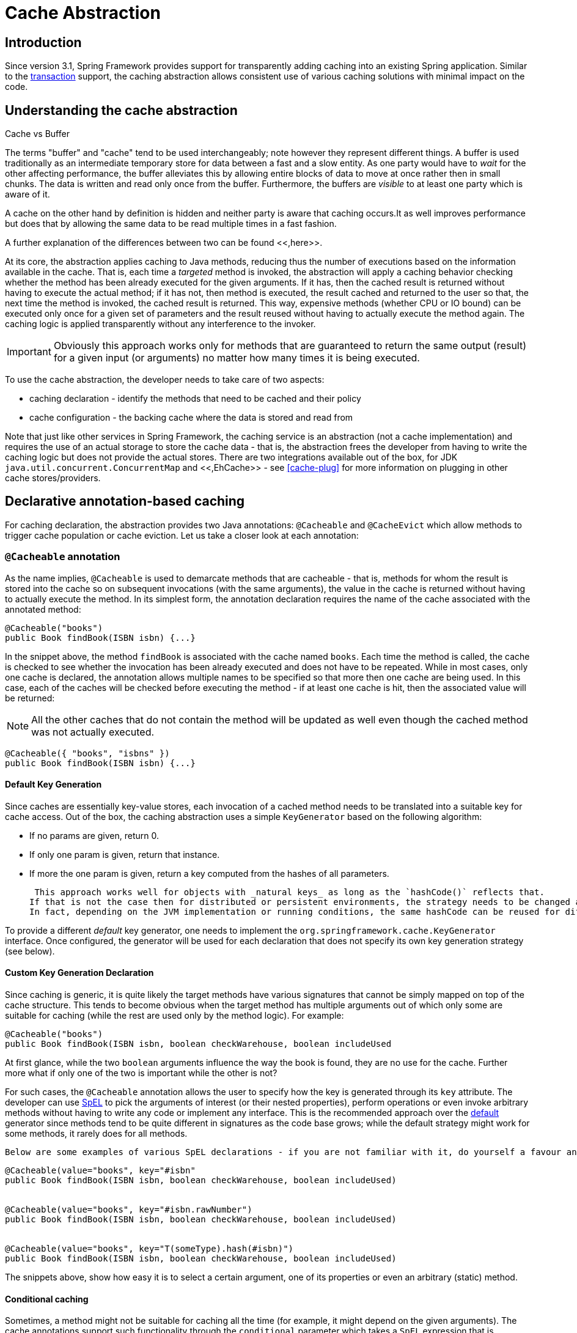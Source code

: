 
= Cache Abstraction

== Introduction

Since version 3.1, Spring Framework provides support for transparently adding caching into an existing Spring application.
Similar to the <<transaction,transaction>> support, the caching abstraction allows consistent use of various caching solutions with minimal impact on the code.

== Understanding the cache abstraction

.Cache vs Buffer
****
The terms "buffer" and "cache" tend to be used interchangeably; note however they represent different things.
A buffer is used traditionally as an intermediate temporary store for data between a fast and a slow entity.
As one party would have to _wait_ for the other affecting performance, the buffer alleviates this by allowing entire blocks of data to move at once rather then in small chunks.
The data is written and read only once from the buffer.
Furthermore, the buffers are _visible_ to at least one party which is aware of it.

A cache on the other hand by definition is hidden and neither party is aware that caching occurs.It as well improves performance but does that by allowing the same data to be read multiple times in a fast fashion.

A further explanation of the differences between two can be found <<,here>>.
****

At its core, the abstraction applies caching to Java methods, reducing thus the number of executions based on the information available in the cache.
That is, each time a _targeted_ method is invoked, the abstraction will apply a caching behavior checking whether the method has been already executed for the given arguments.
If it has, then the cached result is returned without having to execute the actual method; if it has not, then method is executed, the result cached and returned to the user so that, the next time the method is invoked, the cached result is returned.
This way, expensive methods (whether CPU or IO bound) can be executed only once for a given set of parameters and the result reused without having to actually execute the method again.
The caching logic is applied transparently without any interference to the invoker.

IMPORTANT: Obviously this approach works only for methods that are guaranteed to return the same output (result) for a given input (or arguments) no matter how many times it is being executed.

To use the cache abstraction, the developer needs to take care of two aspects: 

* caching declaration - identify the methods that need to be cached and their policy
* cache configuration - the backing cache where the data is stored and read from 

Note that just like other services in Spring Framework, the caching service is an abstraction (not a cache implementation) and requires the use of an actual storage to store the cache data - that is, the abstraction frees the developer from having to write the caching logic but does not provide the actual stores.
There are two integrations available out of the box, for JDK `java.util.concurrent.ConcurrentMap` and <<,EhCache>> - see <<cache-plug>> for more information on plugging in other cache stores/providers.

== Declarative annotation-based caching

For caching declaration, the abstraction provides two Java annotations: `@Cacheable` and `@CacheEvict` which allow methods to trigger cache population or cache eviction.
Let us take a closer look at each annotation:

=== `@Cacheable` annotation

As the name implies, `@Cacheable` is used to demarcate methods that are cacheable - that is, methods for whom the result is stored into the cache so on subsequent invocations (with the same arguments), the value in the cache is returned without having to actually execute the method.
In its simplest form, the annotation declaration requires the name of the cache associated with the annotated method:

[source,java]
----
@Cacheable("books")
public Book findBook(ISBN isbn) {...}
----

In the snippet above, the method `findBook` is associated with the cache named `books`.
Each time the method is called, the cache is checked to see whether the invocation has been already executed and does not have to be repeated.
While in most cases, only one cache is declared, the annotation allows multiple names to be specified so that more then one cache are being used.
In this case, each of the caches will be checked before executing the method - if at least one cache is hit, then the associated value will be returned:

NOTE: All the other caches that do not contain the method will be updated as well even though the cached method was not actually executed.

[source,java]
----
@Cacheable({ "books", "isbns" })
public Book findBook(ISBN isbn) {...}
----

==== Default Key Generation

Since caches are essentially key-value stores, each invocation of a cached method needs to be translated into a suitable key for cache access.
Out of the box, the caching abstraction uses a simple [interface]`KeyGenerator` based on the following algorithm:

* If no params are given, return 0.
* If only one param is given, return that instance.
* If more the one param is given, return a key computed from the hashes of all parameters.

 This approach works well for objects with _natural keys_ as long as the `hashCode()` reflects that.
If that is not the case then for distributed or persistent environments, the strategy needs to be changed as the objects hashCode is not preserved.
In fact, depending on the JVM implementation or running conditions, the same hashCode can be reused for different objects, in the same VM instance.

To provide a different _default_ key generator, one needs to implement the [interface]`org.springframework.cache.KeyGenerator` interface.
Once configured, the generator will be used for each declaration that does not specify its own key generation strategy (see below).


==== Custom Key Generation Declaration

Since caching is generic, it is quite likely the target methods have various signatures that cannot be simply mapped on top of the cache structure.
This tends to become obvious when the target method has multiple arguments out of which only some are suitable for caching (while the rest are used only by the method logic).
For example:

[source,java]
----
@Cacheable("books")
public Book findBook(ISBN isbn, boolean checkWarehouse, boolean includeUsed
----

At first glance, while the two `boolean` arguments influence the way the book is found, they are no use for the cache.
Further more what if only one of the two is important while the other is not?

For such cases, the `@Cacheable` annotation allows the user to specify how the key is generated through its `key` attribute.
The developer can use <<expressions,SpEL>> to pick the arguments of interest (or their nested properties), perform operations or even invoke arbitrary methods without having to write any code or implement any interface.
This is the recommended approach over the <<cache-annotations-cacheable-default-key,default>> generator since methods tend to be quite different in signatures as the code base grows; while the default strategy might work for some methods, it rarely does for all methods.

 Below are some examples of various SpEL declarations - if you are not familiar with it, do yourself a favour and read <<expressions>>: 

[source,java]
----

@Cacheable(value="books", key="#isbn"
public Book findBook(ISBN isbn, boolean checkWarehouse, boolean includeUsed)


@Cacheable(value="books", key="#isbn.rawNumber")
public Book findBook(ISBN isbn, boolean checkWarehouse, boolean includeUsed)


@Cacheable(value="books", key="T(someType).hash(#isbn)")
public Book findBook(ISBN isbn, boolean checkWarehouse, boolean includeUsed)
----

The snippets above, show how easy it is to select a certain argument, one of its properties or even an arbitrary (static) method.

==== Conditional caching

Sometimes, a method might not be suitable for caching all the time (for example, it might depend on the given arguments).
The cache annotations support such functionality through the `conditional` parameter which takes a `SpEL` expression that is evaluated to either `true` or `false`.
If `true`, the method is cached - if not, it behaves as if the method is not cached, that is executed every since time no matter what values are in the cache or what arguments are used.
A quick example - the following method will be cached, only if the argument `name` has a length shorter then 32:

[source,java]
----
@Cacheable(value="book", condition="#name.length < 32")
public Book findBook(String name)
----

In addition the `conditional` parameter, the `unless` parameter can be used to veto the adding of a value to the cache.
Unlike `conditional`, `unless` `SpEL` expressions are evalulated _after_ the method has been called.
Expanding on the previous example - perhaps we only want to cache paperback books:

[source,java]
----
@Cacheable(value="book", condition="#name.length < 32", unless="#result.hardback")
public Book findBook(String name)
----

==== Available caching `SpEL` evaluation context

Each `SpEL` expression evaluates again a dedicated `context`.
In addition to the build in parameters, the framework provides dedicated caching related metadata such as the argument names.
The next table lists the items made available to the context so one can use them for key and conditional(see next section) computations:

.Cache SpEL available metadata
[cols="1,1,1,1", options="header"]
|===
| Name
| Location
| Description
| Example
| #root.methodName

| #root.method.name

| #root.target

| #root.targetClass

| #root.args[0]

| #root.caches[0].name

| argument name
| Name of any of the method argument. If for some reason the names are not available (ex: no debug information),
                            the argument names are also available under the a<#arg> where
                            #arg stands for the argument index (starting from 0).
| iban or a0 (one can also use p0 or p<#arg> notation as an alias).

| The result of the method call (the value to be cached). Only available in 'unless' expressions and 'cache evict'
                            expression (when beforeInvocation is false).
| #result
|===

=== `@CachePut` annotation

For cases where the cache needs to be updated without interfering with the method execution, one can use the `@CachePut` annotation.
That is, the method will always be executed and its result placed into the cache (according to the `@CachePut` options).
It supports the same options as `@Cacheable` and should be used for cache population rather then method flow optimization.

Note that using `@CachePut` and `@Cacheable` annotations on the same method is generally discouraged because they have different behaviors.
While the latter causes the method execution to be skipped by using the cache, the former forces the execution in order to execute a cache update.
This leads to unexpected behavior and with the exception of specific corner-cases (such as annotations having conditions that exclude them from each other), such declarations should be avoided.

=== `@CacheEvict` annotation

The cache abstraction allows not just population of a cache store but also eviction.
This process is useful for removing stale or unused data from the cache.
Opposed to `@Cacheable`, annotation `@CacheEvict` demarcates methods that perform cache _eviction_, that is methods that act as triggers for removing data from the cache.
Just like its sibling, `@CacheEvict` requires one to specify one (or multiple) caches that are affected by the action, allows a key or a condition to be specified but in addition, features an extra parameter `allEntries` which indicates whether a cache-wide eviction needs to be performed rather then just an entry one (based on the key):

[source,java]
----
@CacheEvict(value = "books", allEntries=true)
public void loadBooks(InputStream batch)
----

This option comes in handy when an entire cache region needs to be cleared out - rather then evicting each entry (which would take a long time since it is inefficient), all the entires are removed in one operation as shown above.
Note that the framework will ignore any key specified in this scenario as it does not apply (the entire cache is evicted not just one entry).

One can also indicate whether the eviction should occur after (the default) or before the method executes through the `beforeInvocation` attribute.
The former provides the same semantics as the rest of the annotations - once the method completes successfully, an action (in this case eviction) on the cache is executed.
If the method does not execute (as it might be cached) or an exception is thrown, the eviction does not occur.
The latter (`beforeInvocation=true`) causes the eviction to occur always, before the method is invoked - this is useful in cases where the eviction does not need to be tied to the method outcome.

It is important to note that void methods can be used with `@CacheEvict` - as the methods act as triggers, the return values are ignored (as they don't interact with the cache) - this is not the case with `@Cacheable` which adds/update data into the cache and thus requires a result.

=== `@Caching` annotation

There are cases when multiple annotations of the same type, such as `@CacheEvict` or `@CachePut` need to be specified, for example because the condition or the key expression is different between different caches.
Unfortunately Java does not support such declarations however there is a workaround - using a _enclosing_ annotation, in this case, `@Caching`.
`@Caching` allows multiple nested `@Cacheable`, `@CachePut` and `@CacheEvict` to be used on the same method:

[source,java]
----
@Caching(evict = { @CacheEvict("primary"), @CacheEvict(value = "secondary", key = "#p0") })
public Book importBooks(String deposit, Date date)
----

=== Enable caching annotations

It is important to note that even though declaring the cache annotations does not automatically triggers their actions - like many things in Spring, the feature has to be declaratively enabled (which means if you ever suspect caching is to blame, you can disable it by removing only one configuration line rather then all the annotations in your code).

To enable caching annotations add the annotation [interface]`@EnableCaching` to one of your [interface]`@Configuration` classes:

[source,java]
----
@Configuration
@EnableCaching
public class AppConfig {

}
----

Alternatively for XML configuration use the `cache:annotation-driven` element:

[source,xml]
----
<beans xmlns="http://www.springframework.org/schema/beans" xmlns:xsi="http://www.w3.org/2001/XMLSchema-instance"
    xmlns:cache="http://www.springframework.org/schema/cache"
    xsi:schemaLocation="http://www.springframework.org/schema/beans http://www.springframework.org/schema/beans/spring-beans.xsd
        http://www.springframework.org/schema/cache http://www.springframework.org/schema/cache/spring-cache.xsd">
    <cache:annotation-driven />
</beans>
----

Both the `cache:annotation-driven` element and [interface]`@EnableCaching` annotation allow various options to be specified that influence the way the caching behavior is added to the application through AOP. The configuration is intentionally similar with that of <<tx-annotation-driven-settings,[interface]`@Transactional`>>: 



.Cache annotation settings
[cols="1,1,1,1", options="header"]
|===
| XML Attribute
| Annotation Attribute
| Default
| Description
| cache-manager
| N/A (See CachingConfigurer Javadoc)
| Name of cache manager to use. Only required
                if the name of the cache manager is not
                cacheManager, as in the example
                above.

| mode
| mode
| The default mode "proxy" processes annotated
                beans to be proxied using Spring's AOP framework (following
                proxy semantics, as discussed above, applying to method calls
                coming in through the proxy only). The alternative mode
                "aspectj" instead weaves the affected classes with Spring's
                AspectJ caching aspect, modifying the target class byte
                code to apply to any kind of method call. AspectJ weaving
                requires spring-aspects.jar in the classpath as well as
                load-time weaving (or compile-time weaving) enabled. (See
                 for details on how to set
                up load-time weaving.)

| proxy-target-class
| proxyTargetClass
| Applies to proxy mode only. Controls what type of
                caching proxies are created for classes annotated with
                the @Cacheable or @CacheEvict annotations.
                If the proxy-target-class attribute is set
                to true, then class-based proxies are
                created. If proxy-target-class is
                false or if the attribute is omitted, then
                standard JDK interface-based proxies are created. (See  for a detailed examination of the
                different proxy types.)

| order
| order
| Defines the order of the cache advice that
                is applied to beans annotated with
                @Cacheable or @CacheEvict.
                (For more
                information about the rules related to ordering of AOP advice,
                see .) No
                specified ordering means that the AOP subsystem determines the
                order of the advice.
|===

NOTE: `<cache:annotation-driven/>` only looks for [interface]`@Cacheable/@CacheEvict` on beans in the same application context it is defined in.
This means that, if you put `<cache:annotation-driven/>` in a [interface]`WebApplicationContext` for a [class]`DispatcherServlet`, it only checks for [interface]`@Cacheable/@CacheEvict` beans in your controllers, and not your services.
See <<mvc-servlet>> for more information.

.Method visibility and [interface]`@Cacheable/@CachePut/@CacheEvict`
[sidebar]When using proxies, you should apply the [interface]`@Cache*` annotations only to methods with _public_ visibility.
If you do annotate protected, private or package-visible methods with these annotations, no error is raised, but the annotated method does not exhibit the configured caching settings.
Consider the use of AspectJ (see below) if you need to annotate non-public methods as it changes the bytecode itself.



TIP: Spring recommends that you only annotate concrete classes (and methods of concrete classes) with the [interface]`@Cache*` annotation, as opposed to annotating interfaces.
You certainly can place the [interface]`@Cache*` annotation on an interface (or an interface method), but this works only as you would expect it to if you are using interface-based proxies.
The fact that Java annotations are _not inherited from interfaces_ means that if you are using class-based proxies (`proxy-target-class="true"`) or the weaving-based aspect (`mode="aspectj"`), then the caching settings are not recognized by the proxying and weaving infrastructure, and the object will not be wrapped in a caching proxy, which would be decidedly _bad_.

NOTE: In proxy mode (which is the default), only external method calls coming in through the proxy are intercepted.
This means that self-invocation, in effect, a method within the target object calling another method of the target object, will not lead to an actual caching at runtime even if the invoked method is marked with [interface]`@Cacheable` - considering using the aspectj mode in this case.

=== Using custom annotations

The caching abstraction allows one to use her own annotations to identify what method trigger cache population or eviction.
This is quite handy as a template mechanism as it eliminates the need to duplicate cache annotation declarations (especially useful if the key or condition are specified) or if the foreign imports (`org.springframework`) are not allowed in your code base.
Similar to the rest of the <<beans-stereotype-annotations,stereotype>> annotations, both `@Cacheable` and `@CacheEvict` can be used as meta-annotations, that is annotations that can annotate other annotations.
To wit, let us replace a common `@Cacheable` declaration with our own, custom annotation: 

[source,java]
----
@Retention(RetentionPolicy.RUNTIME)
@Target({ElementType.METHOD})
@Cacheable(value=“books”, key="#isbn")
public @interface SlowService {
}
----

Above, we have defined our own `SlowService` annotation which itself is annotated with `@Cacheable` - now we can replace the following code:

[source,java]
----
@Cacheable(value="books", key="#isbn")
public Book findBook(ISBN isbn, boolean checkWarehouse, boolean includeUsed)
----

with:

[source,java]
----
@SlowService
public Book findBook(ISBN isbn, boolean checkWarehouse, boolean includeUsed)
----

Even though `@SlowService` is not a Spring annotation, the container automatically picks up its declaration at runtime and understands its meaning.
Note that as mentioned <<cache-annotation-enable,above>>, the annotation-driven behavior needs to be enabled.

== Declarative XML-based caching

If annotations are not an option (no access to the sources or no external code), one can use XML for declarative caching.
So instead of annotating the methods for caching, one specifies the target method and the caching directives externally (similar to the declarative transaction management <<transaction-declarative-first-example,advice>>).
The previous example can be translated into:

[source,xml]
----
<!-- the service we want to make cacheable -->
<bean id="bookService" class="x.y.service.DefaultBookService"/>

<!-- cache definitions -->
<cache:advice id="cacheAdvice" cache-manager="cacheManager">
    <cache:caching cache="books">
        <cache:cacheable method="findBook" key="#isbn"/>
        <cache:cache-evict method="loadBooks" all-entries="true"/>
    </cache:caching>
</cache:advice>

<!-- apply the cacheable behavior to all BookService interfaces -->
<aop:config>
    <aop:advisor advice-ref="cacheAdvice" pointcut="execution(* x.y.BookService.*(..))"/>
</aop:config>
...
// cache manager definition omitted
----

In the configuration above, the `bookService` is made cacheable.
The caching semantics to apply are encapsulated in the `cache:advice` definition which instructs method `findBooks` to be used for putting data into the cache while method `loadBooks` for evicting data.
Both definitions are working against the `books` cache.

The `aop:config` definition applies the cache advice to the appropriate points in the program by using the AspectJ pointcut expression (more information is available in <<aop>>).
In the example above, all methods from the [interface]`BookService` are considered and the cache advice applied to them.

The declarative XML caching supports all of the annotation-based model so moving between the two should be fairly easy - further more both can be used inside the same application.
The XML based approach does not touch the target code however it is inherently more verbose; when dealing with classes with overloaded methods that are targeted for caching, identifying the proper methods does take an extra effort since the `method` argument is not a good discriminator - in these cases, the AspectJ pointcut can be used to cherry pick the target methods and apply the appropriate caching functionality.
However through XML, it is easier to apply a package/group/interface-wide caching (again due to the AspectJ pointcut) and to create template-like definitions (as we did in the example above by defining the target cache through the `cache:definitions ``cache` attribute).


== Configuring the cache storage

Out of the box, the cache abstraction provides integration with two storages - one on top of the JDK [interface]`ConcurrentMap` and one for <<,ehcache>> library.
To use them, one needs to simply declare an appropriate [interface]`CacheManager` - an entity that controls and manages [interface]`Cache`s and can be used to retrieve these for storage.

=== JDK [interface]`ConcurrentMap`-based [interface]`Cache`

The JDK-based [interface]`Cache` implementation resides under `org.springframework.cache.concurrent` package.
It allows one to use [class]`
        ConcurrentHashMap` as a backing [interface]`Cache` store.

[source,xml]
----
<!-- generic cache manager -->
<bean id="cacheManager" class="org.springframework.cache.support.SimpleCacheManager">
    <property name="caches">
    <set>
        <bean class="org.springframework.cache.concurrent.ConcurrentMapCacheFactoryBean" p:name="default"/>
        <bean class="org.springframework.cache.concurrent.ConcurrentMapCacheFactoryBean" p:name="books"/>
    </set>
    </property>
</bean>
----

The snippet above uses the [class]`SimpleCacheManager` to create a [interface]`CacheManager` for the two, nested [interface]`Concurrent` [interface]`Cache` implementations named _default_ and _books_.
Note that the names are configured directly for each cache.

As the cache is created by the application, it is bound to its lifecycle, making it suitable for basic use cases, tests or simple applications.
The cache scales well and is very fast but it does not provide any management or persistence capabilities nor eviction contracts.

=== EhCache-based [interface]`Cache`

The EhCache implementation is located under `org.springframework.cache.ehcache` package.
Again, to use it, one simply needs to declare the appropriate [interface]`CacheManager`:

[source,xml]
----
<bean id="cacheManager" class="org.springframework.cache.ehcache.EhCacheCacheManager" p:cache-manager-ref="ehcache"/>

<!-- EhCache library setup -->
<bean id="ehcache" class="org.springframework.cache.ehcache.EhCacheManagerFactoryBean" p:config-location="ehcache.xml"/>
----

This setup bootstraps ehcache library inside Spring IoC (through bean `ehcache`) which is then wired into the dedicated [interface]`CacheManager` implementation.
Note the entire ehcache-specific configuration is read from the resource `ehcache.xml`.

=== GemFire-based [interface]`Cache`

GemFire is a memory-oriented/disk-backed, elastically scalable, continuously available, active (with built-in pattern-based subscription notifications), globally replicated database and provides fully-featured edge caching.
For further information on how to use GemFire as a CacheManager (and more), please refer to the <<,Spring GemFire reference documentation>>.

=== Dealing with caches without a backing store

Sometimes when switching environments or doing testing, one might have cache declarations without an actual backing cache configured.
As this is an invalid configuration, at runtime an exception will be through since the caching infrastructure is unable to find a suitable store.
In situations like this, rather then removing the cache declarations (which can prove tedious), one can wire in a simple, dummy cache that performs no caching - that is, forces the cached methods to be executed every time:

[source,xml]
----
<bean id="cacheManager" class="org.springframework.cache.support.CompositeCacheManager">
    <property name="cacheManagers"><list>
        <ref bean="jdkCache"/>
        <ref bean="gemfireCache"/>
    </list></property>
    <property name="fallbackToNoOpCache" value="true"/>
</bean>
----

The `CompositeCacheManager` above chains multiple `CacheManager`s and additionally, through the `fallbackToNoOpCache` flag, adds a _no op_ cache that for all the definitions not handled by the configured cache managers.
That is, every cache definition not found in either `jdkCache` or `gemfireCache` (configured above) will be handled by the no op cache, which will not store any information causing the target method to be executed every time.


== Plugging-in different back-end caches

Clearly there are plenty of caching products out there that can be used as a backing store.
To plug them in, one needs to provide a [interface]`CacheManager` and [interface]`Cache` implementation since unfortunately there is no available standard that we can use instead.
This may sound harder then it is since in practice, the classes tend to be simple <<,adapter>>s that map the caching abstraction framework on top of the storage API as the `ehcache` classes can show.
Most [interface]`CacheManager` classes can use the classes in `org.springframework.cache.support` package, such as [class]`AbstractCacheManager` which takes care of the boiler-plate code leaving only the actual _mapping_ to be completed.
We hope that in time, the libraries that provide integration with Spring can fill in this small configuration gap.

== How can I set the TTL/TTI/Eviction policy/XXX feature?

Directly through your cache provider.
The cache abstraction is...
well, an abstraction not a cache implementation.
The solution you are using might support various data policies and different topologies which other solutions do not (take for example the JDK `ConcurrentHashMap`) - exposing that in the cache abstraction would be useless simply because there would no backing support.
Such functionality should be controlled directly through the backing cache, when configuring it or through its native API. 
